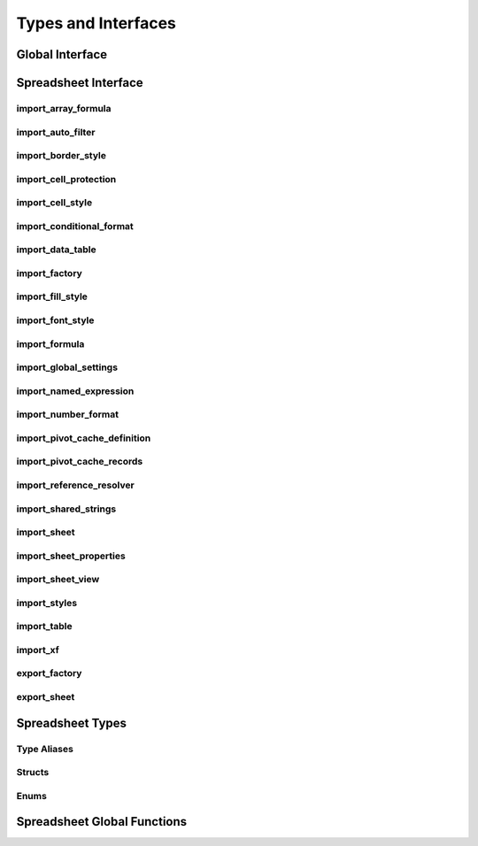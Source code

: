 
Types and Interfaces
====================


Global Interface
----------------

.. doxygenclass:: orcus::iface::import_filter
   :members:

.. doxygenclass:: orcus::iface::document_dumper
   :members:

.. _spreadsheet-interface:

Spreadsheet Interface
---------------------

import_array_formula
^^^^^^^^^^^^^^^^^^^^

.. doxygenclass:: orcus::spreadsheet::iface::import_array_formula
   :members:

import_auto_filter
^^^^^^^^^^^^^^^^^^

.. doxygenclass:: orcus::spreadsheet::iface::import_auto_filter
   :members:

import_border_style
^^^^^^^^^^^^^^^^^^^

.. doxygenclass:: orcus::spreadsheet::iface::import_border_style
   :members:

import_cell_protection
^^^^^^^^^^^^^^^^^^^^^^

.. doxygenclass:: orcus::spreadsheet::iface::import_cell_protection
   :members:

import_cell_style
^^^^^^^^^^^^^^^^^

.. doxygenclass:: orcus::spreadsheet::iface::import_cell_style
   :members:

import_conditional_format
^^^^^^^^^^^^^^^^^^^^^^^^^

.. doxygenclass:: orcus::spreadsheet::iface::import_conditional_format
   :members:

import_data_table
^^^^^^^^^^^^^^^^^

.. doxygenclass:: orcus::spreadsheet::iface::import_data_table
   :members:

import_factory
^^^^^^^^^^^^^^

.. doxygenclass:: orcus::spreadsheet::iface::import_factory
   :members:

import_fill_style
^^^^^^^^^^^^^^^^^

.. doxygenclass:: orcus::spreadsheet::iface::import_fill_style
   :members:

import_font_style
^^^^^^^^^^^^^^^^^

.. doxygenclass:: orcus::spreadsheet::iface::import_font_style
   :members:

import_formula
^^^^^^^^^^^^^^

.. doxygenclass:: orcus::spreadsheet::iface::import_formula
   :members:

import_global_settings
^^^^^^^^^^^^^^^^^^^^^^

.. doxygenclass:: orcus::spreadsheet::iface::import_global_settings
   :members:

import_named_expression
^^^^^^^^^^^^^^^^^^^^^^^

.. doxygenclass:: orcus::spreadsheet::iface::import_named_expression
   :members:

import_number_format
^^^^^^^^^^^^^^^^^^^^

.. doxygenclass:: orcus::spreadsheet::iface::import_number_format
   :members:

import_pivot_cache_definition
^^^^^^^^^^^^^^^^^^^^^^^^^^^^^

.. doxygenclass:: orcus::spreadsheet::iface::import_pivot_cache_definition
   :members:

import_pivot_cache_records
^^^^^^^^^^^^^^^^^^^^^^^^^^

.. doxygenclass:: orcus::spreadsheet::iface::import_pivot_cache_records
   :members:

import_reference_resolver
^^^^^^^^^^^^^^^^^^^^^^^^^

.. doxygenclass:: orcus::spreadsheet::iface::import_reference_resolver
   :members:

import_shared_strings
^^^^^^^^^^^^^^^^^^^^^

.. doxygenclass:: orcus::spreadsheet::iface::import_shared_strings
   :members:

import_sheet
^^^^^^^^^^^^

.. doxygenclass:: orcus::spreadsheet::iface::import_sheet
   :members:

import_sheet_properties
^^^^^^^^^^^^^^^^^^^^^^^

.. doxygenclass:: orcus::spreadsheet::iface::import_sheet_properties
   :members:

import_sheet_view
^^^^^^^^^^^^^^^^^

.. doxygenclass:: orcus::spreadsheet::iface::import_sheet_view
   :members:

import_styles
^^^^^^^^^^^^^

.. doxygenclass:: orcus::spreadsheet::iface::import_styles
   :members:

import_table
^^^^^^^^^^^^

.. doxygenclass:: orcus::spreadsheet::iface::import_table
   :members:

import_xf
^^^^^^^^^

.. doxygenclass:: orcus::spreadsheet::iface::import_xf
   :members:

export_factory
^^^^^^^^^^^^^^

.. doxygenclass:: orcus::spreadsheet::iface::export_factory
   :members:

export_sheet
^^^^^^^^^^^^

.. doxygenclass:: orcus::spreadsheet::iface::export_sheet
   :members:


Spreadsheet Types
-----------------

Type Aliases
^^^^^^^^^^^^

.. doxygentypedef:: orcus::spreadsheet::row_t
.. doxygentypedef:: orcus::spreadsheet::col_t
.. doxygentypedef:: orcus::spreadsheet::sheet_t
.. doxygentypedef:: orcus::spreadsheet::color_elem_t
.. doxygentypedef:: orcus::spreadsheet::col_width_t
.. doxygentypedef:: orcus::spreadsheet::row_height_t
.. doxygentypedef:: orcus::spreadsheet::pivot_cache_id_t


Structs
^^^^^^^

.. doxygenstruct:: orcus::spreadsheet::underline_attrs_t
   :members:

.. doxygenstruct:: orcus::spreadsheet::address_t
   :members:

.. doxygenstruct:: orcus::spreadsheet::range_size_t
   :members:

.. doxygenstruct:: orcus::spreadsheet::range_t
   :members:

.. doxygenstruct:: orcus::spreadsheet::color_rgb_t
   :members:

.. doxygenstruct:: orcus::spreadsheet::split_pane_t
   :members:

.. doxygenstruct:: orcus::spreadsheet::frozen_pane_t
   :members:


Enums
^^^^^

.. doxygenenum:: orcus::spreadsheet::error_value_t
.. doxygenenum:: orcus::spreadsheet::border_direction_t
.. doxygenenum:: orcus::spreadsheet::border_style_t
.. doxygenenum:: orcus::spreadsheet::fill_pattern_t
.. doxygenenum:: orcus::spreadsheet::strikethrough_style_t
.. doxygenenum:: orcus::spreadsheet::strikethrough_type_t
.. doxygenenum:: orcus::spreadsheet::strikethrough_width_t
.. doxygenenum:: orcus::spreadsheet::strikethrough_text_t
.. doxygenenum:: orcus::spreadsheet::formula_grammar_t
.. doxygenenum:: orcus::spreadsheet::formula_t
.. doxygenenum:: orcus::spreadsheet::underline_t
.. doxygenenum:: orcus::spreadsheet::underline_width_t
.. doxygenenum:: orcus::spreadsheet::underline_mode_t
.. doxygenenum:: orcus::spreadsheet::underline_type_t
.. doxygenenum:: orcus::spreadsheet::hor_alignment_t
.. doxygenenum:: orcus::spreadsheet::ver_alignment_t
.. doxygenenum:: orcus::spreadsheet::data_table_type_t
.. doxygenenum:: orcus::spreadsheet::xf_category_t
.. doxygenenum:: orcus::spreadsheet::totals_row_function_t
.. doxygenenum:: orcus::spreadsheet::conditional_format_t
.. doxygenenum:: orcus::spreadsheet::condition_operator_t
.. doxygenenum:: orcus::spreadsheet::condition_type_t
.. doxygenenum:: orcus::spreadsheet::condition_date_t
.. doxygenenum:: orcus::spreadsheet::databar_axis_t
.. doxygenenum:: orcus::spreadsheet::pivot_cache_group_by_t
.. doxygenenum:: orcus::spreadsheet::sheet_pane_t
.. doxygenenum:: orcus::spreadsheet::pane_state_t


Spreadsheet Global Functions
----------------------------

.. doxygenfunction:: orcus::spreadsheet::get_default_column_width
.. doxygenfunction:: orcus::spreadsheet::get_default_row_height
.. doxygenfunction:: orcus::spreadsheet::to_totals_row_function_enum
.. doxygenfunction:: orcus::spreadsheet::to_pivot_cache_group_by_enum
.. doxygenfunction:: orcus::spreadsheet::to_error_value_enum
.. doxygenfunction:: orcus::spreadsheet::to_color_rgb
